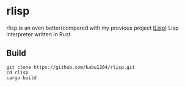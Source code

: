 * rlisp
  rlisp is an even better(compared with my previous project [[https://github.com/kabu1204/ILisp][ILisp]]) Lisp interpreter written in Rust.
** Build
#+begin_src
git clone https://github.com/kabu1204/rlisp.git
cd rlisp
cargo build
#+end_src
